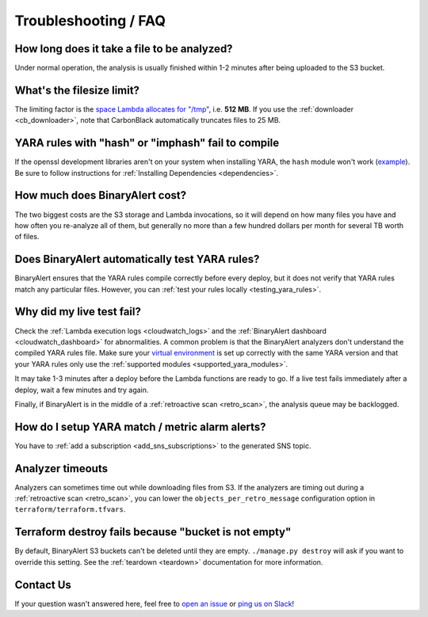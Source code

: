 Troubleshooting / FAQ
=====================


How long does it take a file to be analyzed?
--------------------------------------------
Under normal operation, the analysis is usually finished within 1-2 minutes after being uploaded to the S3 bucket.


What's the filesize limit?
--------------------------
The limiting factor is the `space Lambda allocates for "/tmp" <http://docs.aws.amazon.com/lambda/latest/dg/limits.html#limits-list>`_, i.e. **512 MB**. If you use the :ref:`downloader <cb_downloader>`, note that CarbonBlack automatically truncates files to 25 MB.


YARA rules with "hash" or "imphash" fail to compile
---------------------------------------------------
If the openssl development libraries aren't on your system when installing YARA, the ``hash`` module
won't work (`example <https://github.com/airbnb/binaryalert/issues/74>`_).
Be sure to follow instructions for :ref:`Installing Dependencies <dependencies>`.


How much does BinaryAlert cost?
-------------------------------
The two biggest costs are the S3 storage and Lambda invocations, so it will depend on how many files you have and how often you re-analyze all of them, but generally no more than a few hundred dollars per month for several TB worth of files.


Does BinaryAlert automatically test YARA rules?
------------------------------------------------
BinaryAlert ensures that the YARA rules compile correctly before every deploy, but it does not verify that YARA rules match any particular files. However, you can :ref:`test your rules locally <testing_yara_rules>`.


Why did my live test fail?
--------------------------
Check the :ref:`Lambda execution logs <cloudwatch_logs>` and the :ref:`BinaryAlert dashboard <cloudwatch_dashboard>` for abnormalities.
A common problem is that the BinaryAlert analyzers don't understand the compiled YARA rules file.
Make sure your `virtual environment <getting-started.html>`_ is set up correctly with the same YARA version and that your YARA rules only use the :ref:`supported modules <supported_yara_modules>`.

It may take 1-3 minutes after a deploy before the Lambda functions are ready to go. If a live test fails immediately after a deploy, wait a few minutes and try again.

Finally, if BinaryAlert is in the middle of a :ref:`retroactive scan <retro_scan>`, the analysis queue may be backlogged.


How do I setup YARA match / metric alarm alerts?
------------------------------------------------
You have to :ref:`add a subscription <add_sns_subscriptions>` to the generated SNS topic.


Analyzer timeouts
-----------------
Analyzers can sometimes time out while downloading files from S3. If the analyzers are timing out during a :ref:`retroactive scan <retro_scan>`, you can lower the ``objects_per_retro_message`` configuration option in ``terraform/terraform.tfvars``.


Terraform destroy fails because "bucket is not empty"
-----------------------------------------------------
By default, BinaryAlert S3 buckets can't be deleted until they are empty. ``./manage.py destroy``
will ask if you want to override this setting. See the :ref:`teardown <teardown>` documentation for more information.


Contact Us
----------
If your question wasn't answered here, feel free to `open an issue <https://github.com/airbnb/binaryalert/issues>`_ or `ping us on Slack <https://binaryalert.herokuapp.com/>`_!
